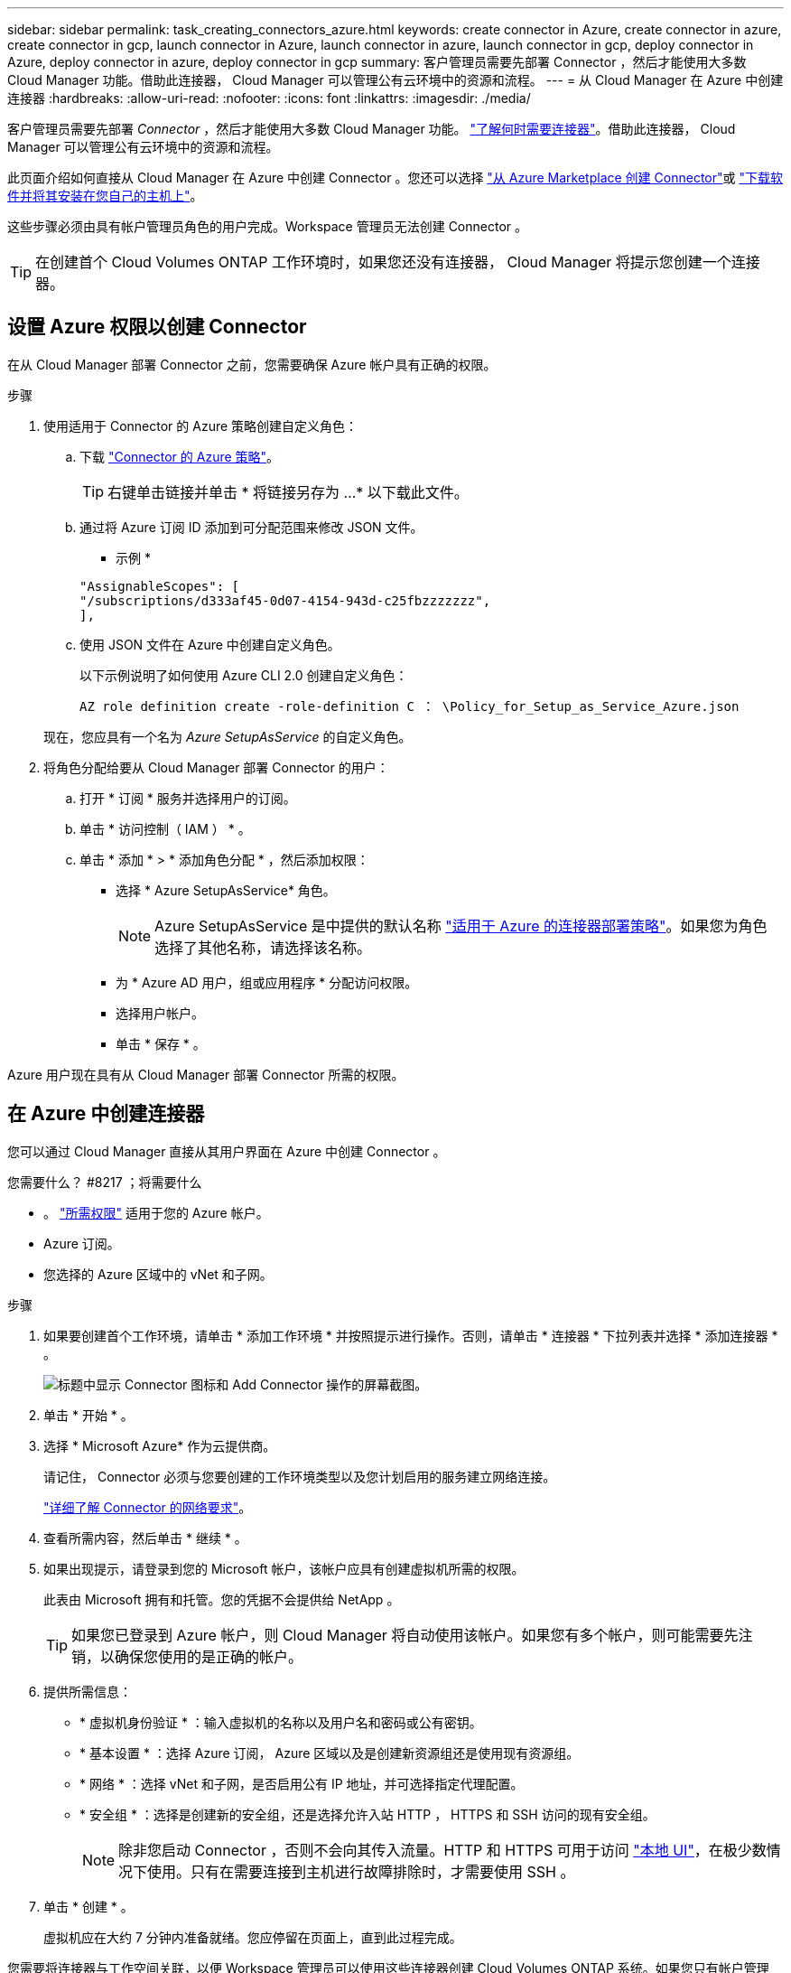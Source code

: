 ---
sidebar: sidebar 
permalink: task_creating_connectors_azure.html 
keywords: create connector in Azure, create connector in azure, create connector in gcp, launch connector in Azure, launch connector in azure, launch connector in gcp, deploy connector in Azure, deploy connector in azure, deploy connector in gcp 
summary: 客户管理员需要先部署 Connector ，然后才能使用大多数 Cloud Manager 功能。借助此连接器， Cloud Manager 可以管理公有云环境中的资源和流程。 
---
= 从 Cloud Manager 在 Azure 中创建连接器
:hardbreaks:
:allow-uri-read: 
:nofooter: 
:icons: font
:linkattrs: 
:imagesdir: ./media/


[role="lead"]
客户管理员需要先部署 _Connector_ ，然后才能使用大多数 Cloud Manager 功能。 link:concept_connectors.html["了解何时需要连接器"]。借助此连接器， Cloud Manager 可以管理公有云环境中的资源和流程。

此页面介绍如何直接从 Cloud Manager 在 Azure 中创建 Connector 。您还可以选择 link:task_launching_azure_mktp.html["从 Azure Marketplace 创建 Connector"]或 link:task_installing_linux.html["下载软件并将其安装在您自己的主机上"]。

这些步骤必须由具有帐户管理员角色的用户完成。Workspace 管理员无法创建 Connector 。


TIP: 在创建首个 Cloud Volumes ONTAP 工作环境时，如果您还没有连接器， Cloud Manager 将提示您创建一个连接器。



== 设置 Azure 权限以创建 Connector

在从 Cloud Manager 部署 Connector 之前，您需要确保 Azure 帐户具有正确的权限。

.步骤
. 使用适用于 Connector 的 Azure 策略创建自定义角色：
+
.. 下载 https://s3.amazonaws.com/occm-sample-policies/Policy_for_Setup_As_Service_Azure.json["Connector 的 Azure 策略"^]。
+

TIP: 右键单击链接并单击 * 将链接另存为 ...* 以下载此文件。

.. 通过将 Azure 订阅 ID 添加到可分配范围来修改 JSON 文件。
+
* 示例 *

+
[source, json]
----
"AssignableScopes": [
"/subscriptions/d333af45-0d07-4154-943d-c25fbzzzzzzz",
],
----
.. 使用 JSON 文件在 Azure 中创建自定义角色。
+
以下示例说明了如何使用 Azure CLI 2.0 创建自定义角色：

+
`AZ role definition create -role-definition C ： \Policy_for_Setup_as_Service_Azure.json`

+
现在，您应具有一个名为 _Azure SetupAsService_ 的自定义角色。



. 将角色分配给要从 Cloud Manager 部署 Connector 的用户：
+
.. 打开 * 订阅 * 服务并选择用户的订阅。
.. 单击 * 访问控制（ IAM ） * 。
.. 单击 * 添加 * > * 添加角色分配 * ，然后添加权限：
+
*** 选择 * Azure SetupAsService* 角色。
+

NOTE: Azure SetupAsService 是中提供的默认名称 https://mysupport.netapp.com/site/info/cloud-manager-policies["适用于 Azure 的连接器部署策略"^]。如果您为角色选择了其他名称，请选择该名称。

*** 为 * Azure AD 用户，组或应用程序 * 分配访问权限。
*** 选择用户帐户。
*** 单击 * 保存 * 。






Azure 用户现在具有从 Cloud Manager 部署 Connector 所需的权限。



== 在 Azure 中创建连接器

您可以通过 Cloud Manager 直接从其用户界面在 Azure 中创建 Connector 。

.您需要什么？ #8217 ；将需要什么
* 。 https://mysupport.netapp.com/site/info/cloud-manager-policies["所需权限"^] 适用于您的 Azure 帐户。
* Azure 订阅。
* 您选择的 Azure 区域中的 vNet 和子网。


.步骤
. 如果要创建首个工作环境，请单击 * 添加工作环境 * 并按照提示进行操作。否则，请单击 * 连接器 * 下拉列表并选择 * 添加连接器 * 。
+
image:screenshot_connector_add.gif["标题中显示 Connector 图标和 Add Connector 操作的屏幕截图。"]

. 单击 * 开始 * 。
. 选择 * Microsoft Azure* 作为云提供商。
+
请记住， Connector 必须与您要创建的工作环境类型以及您计划启用的服务建立网络连接。

+
link:reference_networking_cloud_manager.html["详细了解 Connector 的网络要求"]。

. 查看所需内容，然后单击 * 继续 * 。
. 如果出现提示，请登录到您的 Microsoft 帐户，该帐户应具有创建虚拟机所需的权限。
+
此表由 Microsoft 拥有和托管。您的凭据不会提供给 NetApp 。

+

TIP: 如果您已登录到 Azure 帐户，则 Cloud Manager 将自动使用该帐户。如果您有多个帐户，则可能需要先注销，以确保您使用的是正确的帐户。

. 提供所需信息：
+
** * 虚拟机身份验证 * ：输入虚拟机的名称以及用户名和密码或公有密钥。
** * 基本设置 * ：选择 Azure 订阅， Azure 区域以及是创建新资源组还是使用现有资源组。
** * 网络 * ：选择 vNet 和子网，是否启用公有 IP 地址，并可选择指定代理配置。
** * 安全组 * ：选择是创建新的安全组，还是选择允许入站 HTTP ， HTTPS 和 SSH 访问的现有安全组。
+

NOTE: 除非您启动 Connector ，否则不会向其传入流量。HTTP 和 HTTPS 可用于访问 link:concept_connectors.html#the-local-user-interface["本地 UI"]，在极少数情况下使用。只有在需要连接到主机进行故障排除时，才需要使用 SSH 。



. 单击 * 创建 * 。
+
虚拟机应在大约 7 分钟内准备就绪。您应停留在页面上，直到此过程完成。



您需要将连接器与工作空间关联，以便 Workspace 管理员可以使用这些连接器创建 Cloud Volumes ONTAP 系统。如果您只有帐户管理员，则不需要将 Connector 与工作空间相关联。默认情况下，帐户管理员可以访问 Cloud Manager 中的所有工作空间。 link:task_setting_up_cloud_central_accounts.html#associating-connectors-with-workspaces["了解更多信息。"]。

